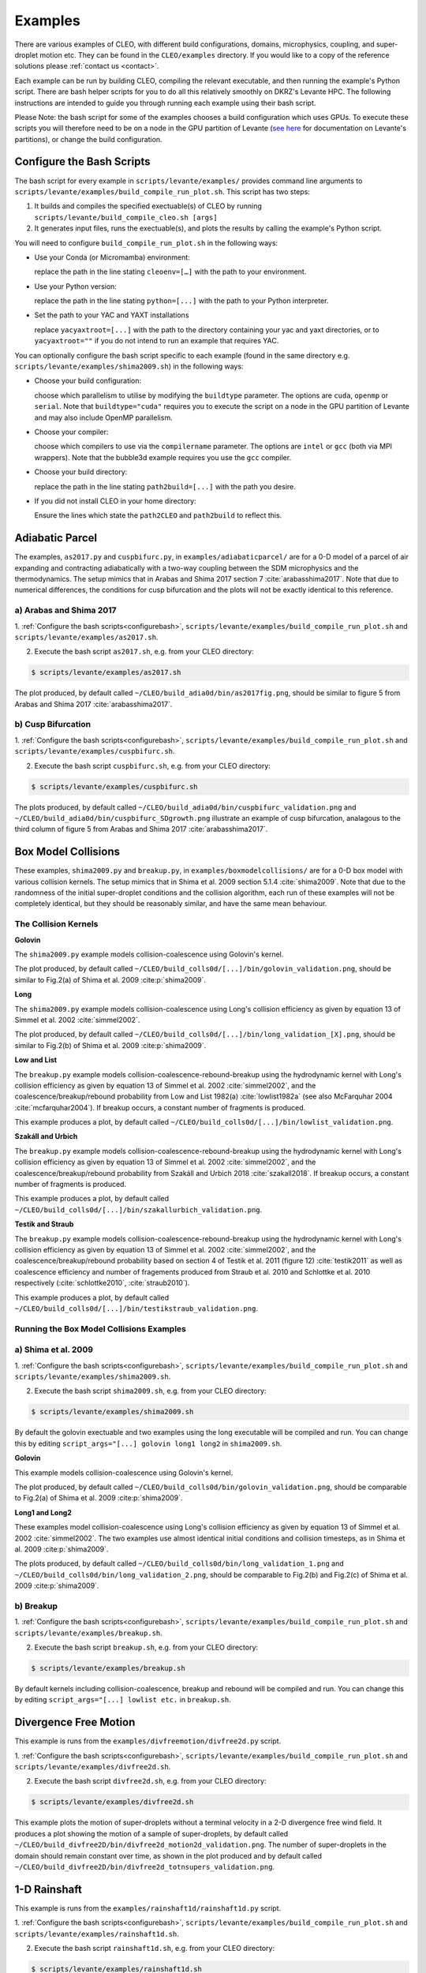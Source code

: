 .. _examples:

Examples
========

There are various examples of CLEO, with different build configurations, domains, microphysics,
coupling, and super-droplet motion etc. They can be found in the ``CLEO/examples`` directory. If you
would like to a copy of the reference solutions please :ref:`contact us <contact>`.

Each example can be run by building CLEO, compiling the relevant executable, and then running the
example's Python script. There are bash helper scripts for you to do all this relatively smoothly on
DKRZ's Levante HPC. The following instructions are intended to guide you through running each
example using their bash script.

Please Note: the bash script for some of the examples chooses a build configuration which uses GPUs.
To execute these scripts you will therefore need to be on a node in the GPU partition of Levante
(`see here <https://docs.dkrz.de/doc/levante/running-jobs/partitions-and-limits.html>`_
for documentation on Levante's partitions), or change the build configuration.

.. _configurebash:

Configure the Bash Scripts
--------------------------

The bash script for every example in ``scripts/levante/examples/`` provides command line
arguments to ``scripts/levante/examples/build_compile_run_plot.sh``. This script has
two steps:

1) It builds and compiles the specified exectuable(s) of CLEO by running ``scripts/levante/build_compile_cleo.sh [args]``

2) It generates input files, runs the exectuable(s), and plots the results by calling the example's Python script.


You will need to configure ``build_compile_run_plot.sh`` in the following ways:

* Use your Conda (or Micromamba) environment:

  replace the path in the line stating ``cleoenv=[…]`` with the path to your environment.

* Use your Python version:

  replace the path in the line stating ``python=[...]`` with the path to your Python interpreter.

* Set the path to your YAC and YAXT installations

  replace ``yacyaxtroot=[...]`` with the path to the directory containing your yac and yaxt
  directories, or to ``yacyaxtroot=""`` if you do not intend to run an example that requires YAC.

You can optionally configure the bash script specific to each example
(found in the same directory e.g. ``scripts/levante/examples/shima2009.sh``)
in the following ways:

* Choose your build configuration:

  choose which parallelism to utilise by modifying the ``buildtype`` parameter. The options are
  ``cuda``,  ``openmp`` or ``serial``. Note that ``buildtype="cuda"`` requires you to execute the
  script on a node in the GPU partition of Levante and may also include OpenMP parallelism.

* Choose your compiler:

  choose which compilers to use via the ``compilername`` parameter. The options are
  ``intel`` or  ``gcc`` (both via MPI wrappers). Note that the bubble3d example requires you use
  the ``gcc`` compiler.

* Choose your build directory:

  replace the path in the line stating ``path2build=[...]`` with the path you desire.

* If you did not install CLEO in your home directory:

  Ensure the lines which state the ``path2CLEO`` and ``path2build`` to reflect this.


Adiabatic Parcel
----------------
The examples, ``as2017.py`` and ``cuspbifurc.py``, in ``examples/adiabaticparcel/`` are for a
0-D model of a parcel of air expanding and contracting adiabatically with a two-way coupling between
the SDM microphysics and the thermodynamics. The setup mimics that in Arabas and Shima 2017
section 7 :cite:`arabasshima2017`. Note that due to numerical differences, the conditions for cusp
bifurcation and the plots will not be exactly identical to this reference.

a) Arabas and Shima 2017
########################

1. :ref:`Configure the bash scripts<configurebash>`, ``scripts/levante/examples/build_compile_run_plot.sh``
and ``scripts/levante/examples/as2017.sh``.

2. Execute the bash script ``as2017.sh``, e.g. from your CLEO directory:

.. code-block:: console

  $ scripts/levante/examples/as2017.sh

The plot produced, by default called ``~/CLEO/build_adia0d/bin/as2017fig.png``, should be
similar to figure 5 from Arabas and Shima 2017 :cite:`arabasshima2017`.

b) Cusp Bifurcation
###################

1. :ref:`Configure the bash scripts<configurebash>`, ``scripts/levante/examples/build_compile_run_plot.sh``
and ``scripts/levante/examples/cuspbifurc.sh``.

2. Execute the bash script ``cuspbifurc.sh``, e.g. from your CLEO directory:

.. code-block:: console

  $ scripts/levante/examples/cuspbifurc.sh

The plots produced, by default called ``~/CLEO/build_adia0d/bin/cuspbifurc_validation.png`` and
``~/CLEO/build_adia0d/bin/cuspbifurc_SDgrowth.png`` illustrate an example of cusp bifurcation, analagous
to the third column of figure 5 from Arabas and Shima 2017 :cite:`arabasshima2017`.


Box Model Collisions
--------------------
These examples, ``shima2009.py`` and ``breakup.py``, in ``examples/boxmodelcollisions/`` are for a
0-D box model with various collision kernels. The setup mimics that in Shima et al. 2009
section 5.1.4 :cite:`shima2009`. Note that due to the randomness of the initial super-droplet
conditions and the collision algorithm, each run of these examples will not be completely identical,
but they should be reasonably similar, and have the same mean behaviour.

The Collision Kernels
#####################

**Golovin**

The ``shima2009.py`` example models collision-coalescence using Golovin's kernel.

The plot produced, by default called ``~/CLEO/build_colls0d/[...]/bin/golovin_validation.png``,
should be similar to Fig.2(a) of Shima et al. 2009 :cite:p:`shima2009`.

**Long**

The ``shima2009.py`` example models collision-coalescence using Long's collision efficiency as
given by equation 13 of Simmel et al. 2002 :cite:`simmel2002`.

The plot produced, by default called ``~/CLEO/build_colls0d/[...]/bin/long_validation_[X].png``,
should be similar to Fig.2(b) of Shima et al. 2009 :cite:p:`shima2009`.

**Low and List**

The ``breakup.py`` example models collision-coalescence-rebound-breakup using the hydrodynamic
kernel with Long's collision efficiency as given by equation 13 of Simmel et al. 2002 :cite:`simmel2002`,
and the coalescence/breakup/rebound probability from Low and List 1982(a) :cite:`lowlist1982a`
(see also McFarquhar 2004 :cite:`mcfarquhar2004`). If breakup occurs, a constant
number of fragments is produced.

This example produces a plot, by default called ``~/CLEO/build_colls0d/[...]/bin/lowlist_validation.png``.

**Szakáll and Urbich**

The ``breakup.py`` example models collision-coalescence-rebound-breakup using the hydrodynamic kernel with Long's
collision efficiency as given by equation 13 of Simmel et al. 2002 :cite:`simmel2002`, and the
coalescence/breakup/rebound probability from Szakáll and Urbich 2018 :cite:`szakall2018`.
If breakup occurs, a constant number of fragments is produced.

This example produces a plot, by default called ``~/CLEO/build_colls0d/[...]/bin/szakallurbich_validation.png``.

**Testik and Straub**

The ``breakup.py`` example models collision-coalescence-rebound-breakup using the hydrodynamic kernel with Long's
collision efficiency as given by equation 13 of Simmel et al. 2002 :cite:`simmel2002`, and the
coalescence/breakup/rebound probability based on section 4 of Testik et al. 2011 (figure 12)
:cite:`testik2011` as well as coalescence efficiency and number of fragements produced from
Straub et al. 2010 and Schlottke et al. 2010 respectively (:cite:`schlottke2010`, :cite:`straub2010`).

This example produces a plot, by default called ``~/CLEO/build_colls0d/[...]/bin/testikstraub_validation.png``.


Running the Box Model Collisions Examples
##########################################

a) Shima et al. 2009
####################

1. :ref:`Configure the bash scripts<configurebash>`, ``scripts/levante/examples/build_compile_run_plot.sh``
and ``scripts/levante/examples/shima2009.sh``.

2. Execute the bash script ``shima2009.sh``, e.g.  from your CLEO directory:

.. code-block:: console

  $ scripts/levante/examples/shima2009.sh

By default the golovin exectuable and two examples using the long executable will be compiled and
run. You can change this by editing ``script_args="[...] golovin long1 long2`` in ``shima2009.sh``.

**Golovin**

This example models collision-coalescence using Golovin's kernel.

The plot produced, by default called ``~/CLEO/build_colls0d/bin/golovin_validation.png``, should be
comparable to Fig.2(a) of Shima et al. 2009 :cite:p:`shima2009`.

**Long1 and Long2**

These examples model collision-coalescence using Long's collision efficiency as given by equation
13 of Simmel et al. 2002 :cite:`simmel2002`. The two examples use almost identical initial
conditions and collision timesteps, as in Shima et al. 2009 :cite:p:`shima2009`.

The plots produced, by default called ``~/CLEO/build_colls0d/bin/long_validation_1.png`` and
``~/CLEO/build_colls0d/bin/long_validation_2.png``, should be comparable to
Fig.2(b) and Fig.2(c) of Shima et al. 2009 :cite:p:`shima2009`.

b) Breakup
##########

1. :ref:`Configure the bash scripts<configurebash>`, ``scripts/levante/examples/build_compile_run_plot.sh``
and ``scripts/levante/examples/breakup.sh``.

2. Execute the bash script ``breakup.sh``, e.g. from your CLEO directory:

.. code-block:: console

  $ scripts/levante/examples/breakup.sh

By default kernels including collision-coalescence, breakup and rebound will be compiled and
run. You can change this by editing ``script_args="[...] lowlist etc.`` in ``breakup.sh``.


Divergence Free Motion
----------------------

This example is runs from the ``examples/divfreemotion/divfree2d.py`` script.

1. :ref:`Configure the bash scripts<configurebash>`, ``scripts/levante/examples/build_compile_run_plot.sh``
and ``scripts/levante/examples/divfree2d.sh``.

2. Execute the bash script ``divfree2d.sh``, e.g. from your CLEO directory:

.. code-block:: console

  $ scripts/levante/examples/divfree2d.sh

This example plots the motion of super-droplets without a terminal velocity in a 2-D divergence
free wind field. It produces a plot showing the motion of a sample of super-droplets, by default
called ``~/CLEO/build_divfree2D/bin/divfree2d_motion2d_validation.png``. The number of super-droplets in the domain
should remain constant over time, as shown in the plot produced and by default called
``~/CLEO/build_divfree2D/bin/divfree2d_totnsupers_validation.png``.


1-D Rainshaft
-------------

This example is runs from the ``examples/rainshaft1d/rainshaft1d.py`` script.

1. :ref:`Configure the bash scripts<configurebash>`, ``scripts/levante/examples/build_compile_run_plot.sh``
and ``scripts/levante/examples/rainshaft1d.sh``.

2. Execute the bash script ``rainshaft1d.sh``, e.g. from your CLEO directory:

.. code-block:: console

  $ scripts/levante/examples/rainshaft1d.sh

Several plots and animations are produced by this example. If you would like to compare to our
reference solutions please :ref:`contact us <contact>`.


Constant 2-D Thermodynamics
---------------------------

This example is runs from the ``examples/constthermo2d/constthermo2d.py`` script.

1. :ref:`Configure the bash scripts<configurebash>`, ``scripts/levante/examples/build_compile_run_plot.sh``
and ``scripts/levante/examples/constthermo2d.sh``

2. Execute the bash script ``constthermo2d.sh``, e.g.

.. code-block:: console

  $ scripts/levante/examples/constthermo2d.sh

Several plots and animations are produced by this example. If you would like to compare to our
reference solutions please :ref:`contact us <contact>`.


Kokkos Tools Profiling Test
---------------------------
This example, ``kokkostools.py``, in ``examples/kokkostools/`` compiles and runs the same
exectuable ``spdtest`` for four different build configurations, (1) "cuda" with CUDA and OpenMP
parallelism, (2) "openmp" with only OpenMP parallelism, (3) "threads" with only C++ threads
parallelism, and (4) "serial" without parallelism. Using the (pre-installed) Kokkos tooks'
Kernel Timer profiler, this example then outputs the time taken for each run in various ones of
CLEO's kernels.

1. :ref:`Configure the bash scripts<configurebash>`, ``scripts/levante/examples/build_compile_run_plot.sh``
and ``scripts/levante/examples/kokkostools.sh``.

2. Execute the bash script ``kokkostools.sh``, e.g.

.. code-block:: console

  $ scripts/levante/examples/kokkostools.sh

By default, a .txt file with Kokkos' simple kernel timer profiling tool data for two runs of each
of the four different build configurations is written to
``~/CLEO/build_spdtest/bin/[build_type]_[run_number]_[process_info].txt``.
The time spent in the "timestep" region can be compared with the ones
in ``~/CLEO/examples/kokkostools/spdtest_kpkerneltimer_example_solution``.

Extension
---------
Explore the ``examples/exampleplotting/plotssrc`` Python module which gives examples of how to plot output
from CLEO with pySD, a few of which are demonstrated in the ``examples/exampleplotting/exampleplotting.py``
script.
